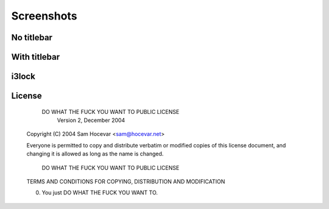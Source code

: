 Screenshots
===========

No titlebar
-----------
.. image:: http://i.imgur.com/bmN2V0d.png

With titlebar
-------------
.. image:: http://i.imgur.com/nqrXSW7.png

i3lock
------
.. image:: http://i.imgur.com/AOZK6k6.png

License
-------

            DO WHAT THE FUCK YOU WANT TO PUBLIC LICENSE
                    Version 2, December 2004

    Copyright (C) 2004 Sam Hocevar <sam@hocevar.net>

    Everyone is permitted to copy and distribute verbatim or modified
    copies of this license document, and changing it is allowed as long
    as the name is changed.

            DO WHAT THE FUCK YOU WANT TO PUBLIC LICENSE
    TERMS AND CONDITIONS FOR COPYING, DISTRIBUTION AND MODIFICATION

    0. You just DO WHAT THE FUCK YOU WANT TO.
